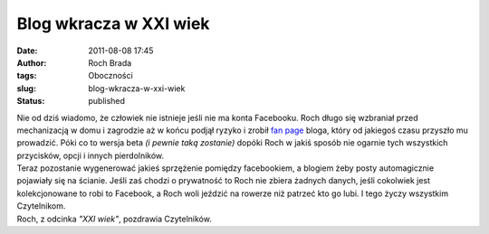 Blog wkracza w XXI wiek
#######################
:date: 2011-08-08 17:45
:author: Roch Brada
:tags: Oboczności
:slug: blog-wkracza-w-xxi-wiek
:status: published

| Nie od dziś wiadomo, że człowiek nie istnieje jeśli nie ma konta Facebooku. Roch długo się wzbraniał przed mechanizacją w domu i zagrodzie aż w końcu podjął ryzyko i zrobił `fan page <https://www.facebook.com/pages/Blog-rowerowy/122084267888115>`__ bloga, który od jakiegoś czasu przyszło mu prowadzić. Póki co to wersja beta *(i pewnie taką zostanie)* dopóki Roch w jakiś sposób nie ogarnie tych wszystkich przycisków, opcji i innych pierdolników.
| Teraz pozostanie wygenerować jakieś sprzężenie pomiędzy facebookiem, a blogiem żeby posty automagicznie pojawiały się na ścianie. Jeśli zaś chodzi o prywatność to Roch nie zbiera żadnych danych, jeśli cokolwiek jest kolekcjonowane to robi to Facebook, a Roch woli jeździć na rowerze niż patrzeć kto go lubi. I tego życzy wszystkim Czytelnikom.
| Roch, z odcinka *"XXI wiek"*, pozdrawia Czytelników.
